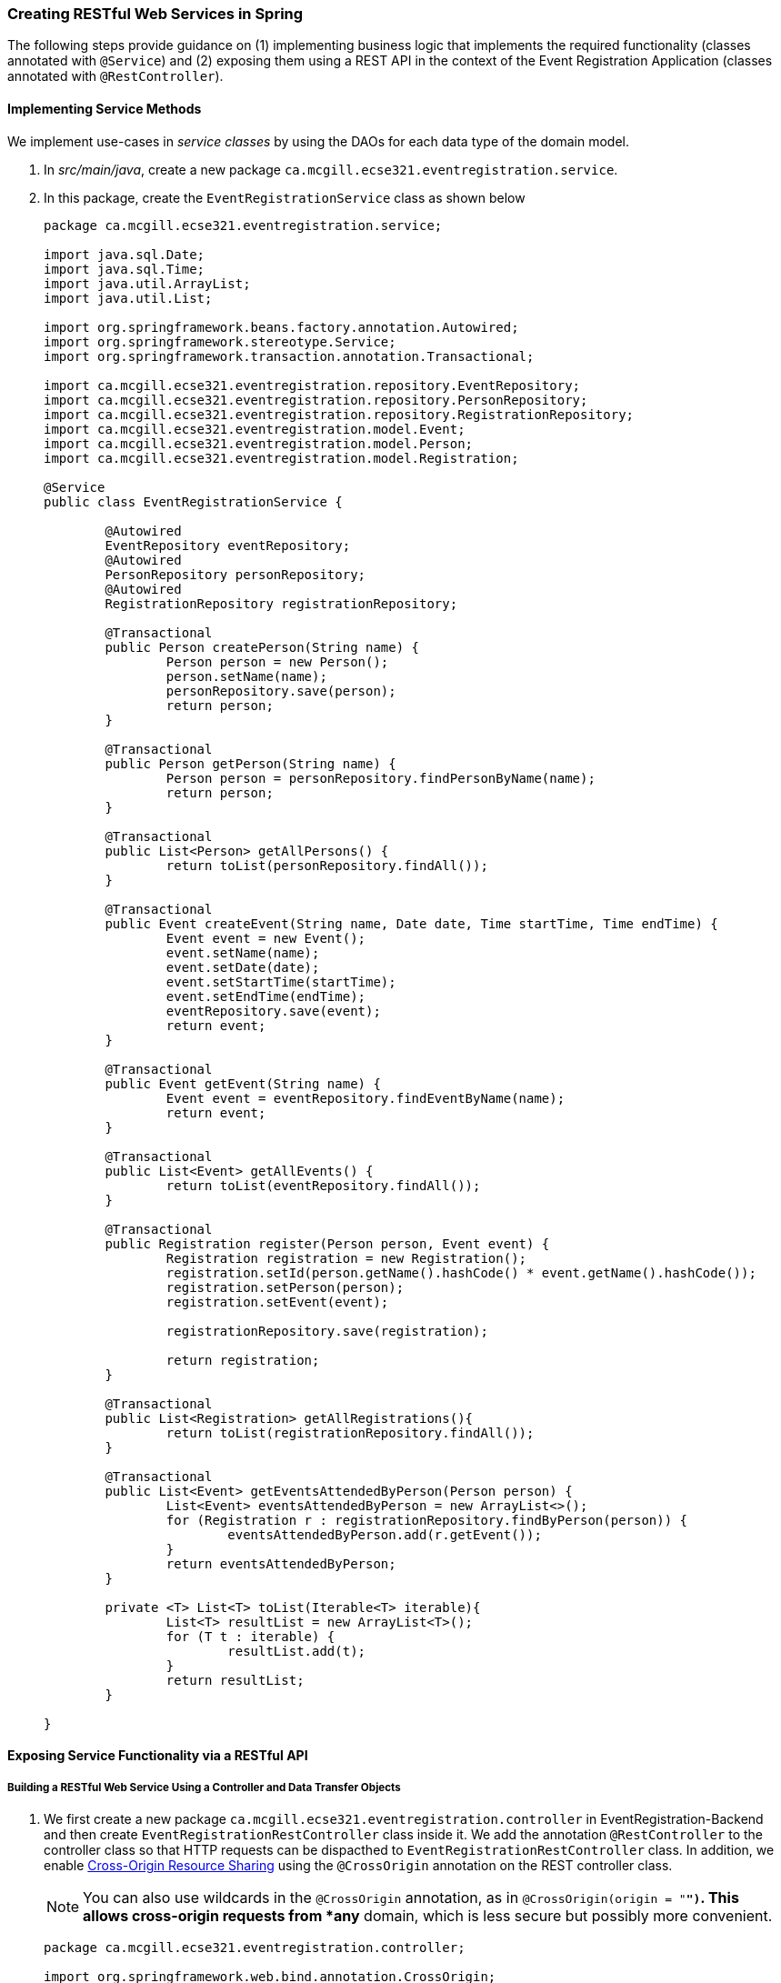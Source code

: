 === Creating RESTful Web Services in Spring

The following steps provide guidance on (1) implementing business logic that implements the required functionality (classes annotated with `@Service`) and (2) exposing them using a REST API in the context of the Event Registration Application (classes annotated with `@RestController`).

==== Implementing Service Methods

We implement use-cases in _service classes_ by using the DAOs for each data type of the domain model.

. In _src/main/java_, create a new package `ca.mcgill.ecse321.eventregistration.service`.

. In this package, create the `EventRegistrationService` class as shown below
+
[source,java]
----
package ca.mcgill.ecse321.eventregistration.service;

import java.sql.Date;
import java.sql.Time;
import java.util.ArrayList;
import java.util.List;

import org.springframework.beans.factory.annotation.Autowired;
import org.springframework.stereotype.Service;
import org.springframework.transaction.annotation.Transactional;

import ca.mcgill.ecse321.eventregistration.repository.EventRepository;
import ca.mcgill.ecse321.eventregistration.repository.PersonRepository;
import ca.mcgill.ecse321.eventregistration.repository.RegistrationRepository;
import ca.mcgill.ecse321.eventregistration.model.Event;
import ca.mcgill.ecse321.eventregistration.model.Person;
import ca.mcgill.ecse321.eventregistration.model.Registration;

@Service
public class EventRegistrationService {

	@Autowired
	EventRepository eventRepository;
	@Autowired
	PersonRepository personRepository;
	@Autowired
	RegistrationRepository registrationRepository;

	@Transactional
	public Person createPerson(String name) {
		Person person = new Person();
		person.setName(name);
		personRepository.save(person);
		return person;
	}

	@Transactional
	public Person getPerson(String name) {
		Person person = personRepository.findPersonByName(name);
		return person;
	}
	
	@Transactional
	public List<Person> getAllPersons() {
		return toList(personRepository.findAll());
	}

	@Transactional
	public Event createEvent(String name, Date date, Time startTime, Time endTime) {
		Event event = new Event();
		event.setName(name);
		event.setDate(date);
		event.setStartTime(startTime);
		event.setEndTime(endTime);
		eventRepository.save(event);
		return event;
	}

	@Transactional
	public Event getEvent(String name) {
		Event event = eventRepository.findEventByName(name);
		return event;
	}

	@Transactional
	public List<Event> getAllEvents() {
		return toList(eventRepository.findAll());
	}

	@Transactional
	public Registration register(Person person, Event event) {
		Registration registration = new Registration();
		registration.setId(person.getName().hashCode() * event.getName().hashCode());
		registration.setPerson(person);
		registration.setEvent(event);

		registrationRepository.save(registration);

		return registration;
	}

	@Transactional
	public List<Registration> getAllRegistrations(){
		return toList(registrationRepository.findAll());
	}

	@Transactional
	public List<Event> getEventsAttendedByPerson(Person person) {
		List<Event> eventsAttendedByPerson = new ArrayList<>();
		for (Registration r : registrationRepository.findByPerson(person)) {
			eventsAttendedByPerson.add(r.getEvent());
		}
		return eventsAttendedByPerson;
	}
	
	private <T> List<T> toList(Iterable<T> iterable){
		List<T> resultList = new ArrayList<T>();
		for (T t : iterable) {
			resultList.add(t);
		}
		return resultList;
	}
	
}
----


==== Exposing Service Functionality via a RESTful API

===== Building a RESTful Web Service Using a Controller and Data Transfer Objects

. We first create a new package `ca.mcgill.ecse321.eventregistration.controller` in EventRegistration-Backend and then create `EventRegistrationRestController` class inside it. We add the annotation `@RestController` to the controller class so that HTTP requests can be dispacthed to `EventRegistrationRestController` class. In addition, we enable link:https://developer.mozilla.org/en-US/docs/Web/HTTP/CORS[Cross-Origin Resource Sharing] using the `@CrossOrigin` annotation on the REST controller class.
+
[NOTE]
You can also use wildcards in the `@CrossOrigin` annotation, as in `@CrossOrigin(origin = "*")`.
This allows cross-origin requests from *any* domain, which is less secure but possibly more convenient.

+
[source,java]
----
package ca.mcgill.ecse321.eventregistration.controller;

import org.springframework.web.bind.annotation.CrossOrigin;
import org.springframework.web.bind.annotation.RestController;

@CrossOrigin(origins = "http://localhost:8087")
@RestController
public class EventRegistrationRestController {

	@Autowired
	private EventRegistrationService service;

}
----

. We further create another package ca.mcgill.ecse321.eventregistration.dto and create the below Data Transfer Object (DTO) classes inside that package. First we create EventDto.java.
+
[IMPORTANT]
Data Access Object (DAO) != Data Transfer Object (DTO). These two are completely separate concepts, as you will also see below. These two should not be confused with each other.
+
[source,java]
----
package ca.mcgill.ecse321.eventregistration.dto;

import java.sql.Date;
import java.sql.Time;

public class EventDto {

	private String name;
	private Date eventDate;
	private Time startTime;
	private Time endTime;

	public EventDto() {
	}

	public EventDto(String name) {
		this(name, Date.valueOf("1971-01-01"), Time.valueOf("00:00:00"), Time.valueOf("23:59:59"));
	}

	public EventDto(String name, Date eventDate, Time startTime, Time endTime) {
		this.name = name;
		this.eventDate = eventDate;
		this.startTime = startTime;
		this.endTime = endTime;
	}

	public String getName() {
		return name;
	}

	public Date getEventDate() {
		return eventDate;
	}

	public Time getStartTime() {
		return startTime;
	}

	public Time getEndTime() {
		return endTime;
	}

}
----

. Next, we create `PersonDto` Java class.
+
[source,java]
----
package ca.mcgill.ecse321.eventregistration.dto;

import java.util.Collections;
import java.util.List;

public class PersonDto {

	private String name;
	private List<EventDto> events;

	public PersonDto() {
	}

	@SuppressWarnings("unchecked")
	public PersonDto(String name) {
		this(name, Collections.EMPTY_LIST);
	}

	public PersonDto(String name, List<EventDto> arrayList) {
		this.name = name;
		this.events = arrayList;
	}

	public String getName() {
		return name;
	}

	public List<EventDto> getEvents() {
		return events;
	}

	public void setEvents(List<EventDto> events) {
		this.events = events;
	}

}
----

. Finally, we create `RegistrationDto` Java class.
+
[source,java]
----
package ca.mcgill.ecse321.eventregistration.dto;

public class RegistrationDto {

	private PersonDto person;
	private EventDto event;
	
	public RegistrationDto() {
	}

	public RegistrationDto(PersonDto person, EventDto event) {
		this.person = person;
		this.event = event;
	}
	
	public PersonDto getperson() {
		return person;
	}
	
	public void setperson(PersonDto person) {
		this.person = person;
	}

	public EventDto getEvent() {
		return event;
	}

	public void setEvent(EventDto event) {
		this.event = event;
	}
}
----

. We start adding the methods in the `EventRegistrationRestController` class. Also, we will add annotaions to map HTTP requests.
+
[TIP]
In Spring Tools Suite (a.k.a. Eclipse), you can organize Java imports with kbd:[Ctrl+Shift+o]
+
[source,java]
----
@GetMapping(value = { "/persons", "/persons/" })
public List<PersonDto> getAllPersons() {
	return service.getAllPersons().stream().map(p -> convertToDto(p)).collect(Collectors.toList());
}

@PostMapping(value = { "/persons/{name}", "/persons/{name}/" })
public PersonDto createPerson(@PathVariable("name") String name) throws IllegalArgumentException {
	Person person = service.createPerson(name);
	return convertToDto(person);
}
----
+
The `@RequestMapping` annotation is used to map HTTP requests to Spring Controller methods. Since, `@RequestMapping` maps all HTTP operations by default. We can use `@GetMapping`, `@PostMapping` and so forth to narrow this mapping to specific HTTP operations.
+
Moreover, in the above snippet, we use the `value` parameter of `@PathVariable` annotation to bind the value of the query string parameter name into the name parameter of the `createPerson()` method.

. You can add other methods similarly with appropriate mappings.
+
[source,java]
----
@PostMapping(value = { "/events/{name}", "/events/{name}/" })
public EventDto createEvent(@PathVariable("name") String name, @RequestParam Date date,
@RequestParam @DateTimeFormat(iso = DateTimeFormat.ISO.TIME, pattern = "HH:mm") LocalTime startTime,
@RequestParam @DateTimeFormat(iso = DateTimeFormat.ISO.TIME, pattern = "HH:mm") LocalTime endTime)
throws IllegalArgumentException {
	Event event = service.createEvent(name, date, Time.valueOf(startTime), Time.valueOf(endTime));
	return convertToDto(event);
}

@GetMapping(value = { "/events", "/events/" })
public List<EventDto> getAllEvents() {
	List<EventDto> eventDtos = new ArrayList<>();
	for (Event event : service.getAllEvents()) {
		eventDtos.add(convertToDto(event));
	}
	return eventDtos;
}

@PostMapping(value = { "/register", "/register/" })
public RegistrationDto registerPersonForEvent(@RequestParam(name = "person") PersonDto pDto,
	@RequestParam(name = "event") EventDto eDto) throws IllegalArgumentException {
	Person p = service.getPerson(pDto.getName());
	Event e = service.getEvent(eDto.getName());

	Registration r = service.register(p, e);
	return convertToDto(r, p, e);
}

@GetMapping(value = { "/registrations/person/{name}", "/registrations/person/{name}/" })
public List<EventDto> getEventsOfPerson(@PathVariable("name") PersonDto pDto) {
	Person p = convertToDomainObject(pDto);
	return createEventDtosForPerson(p);
}

@GetMapping(value = { "/events/{name}", "/events/{name}/" })
public EventDto getEventByName(@PathVariable("name") String name) throws IllegalArgumentException {
	return convertToDto(service.getEvent(name));
}

private EventDto convertToDto(Event e) {
	if (e == null) {
		throw new IllegalArgumentException("There is no such Event!");
	}
	EventDto eventDto = new EventDto(e.getName(),e.getDate(),e.getStartTime(),e.getEndTime());
	return eventDto;
}

private PersonDto convertToDto(Person p) {
	if (p == null) {
		throw new IllegalArgumentException("There is no such Person!");
	}
	PersonDto personDto = new PersonDto(p.getName());
	personDto.setEvents(createEventDtosForPerson(p));
	return personDto;
}

private RegistrationDto convertToDto(Registration r, Person p, Event e) {
	EventDto eDto = convertToDto(e);
	PersonDto pDto = convertToDto(p);
	return new RegistrationDto(pDto, eDto);
}

private Person convertToDomainObject(PersonDto pDto) {
	List<Person> allPersons = service.getAllPersons();
	for (Person person : allPersons) {
		if (person.getName().equals(pDto.getName())) {
			return person;
		}
	}
	return null;
}

private List<EventDto> createEventDtosForPerson(Person p) {
	List<Event> eventsForPerson = service.getEventsAttendedByPerson(p);
	List<EventDto> events = new ArrayList<>();
	for (Event event : eventsForPerson) {
		events.add(convertToDto(event));
	}
	return events;
}
----



===== Trying (Smoke Testing of) the Application

We can see if our application is able to respond to HTTP requests using, e.g., the Postman (Chrome), RESTClient browser plugin (Firefox), Advanced Rest Client (Firefox), or the command line tool called `curl`.

Once you launch the client, you can specify the path and select the method as shown in the below figures.

image::RestClient1.png[Post method on REST Client,width=1000]

Once we use POST, the record is persisted and then we can use the GET method to retrive the same.

image::RestClient2.png[GET method on REST Client,width=1000]

Similary, we can try other methods as well.